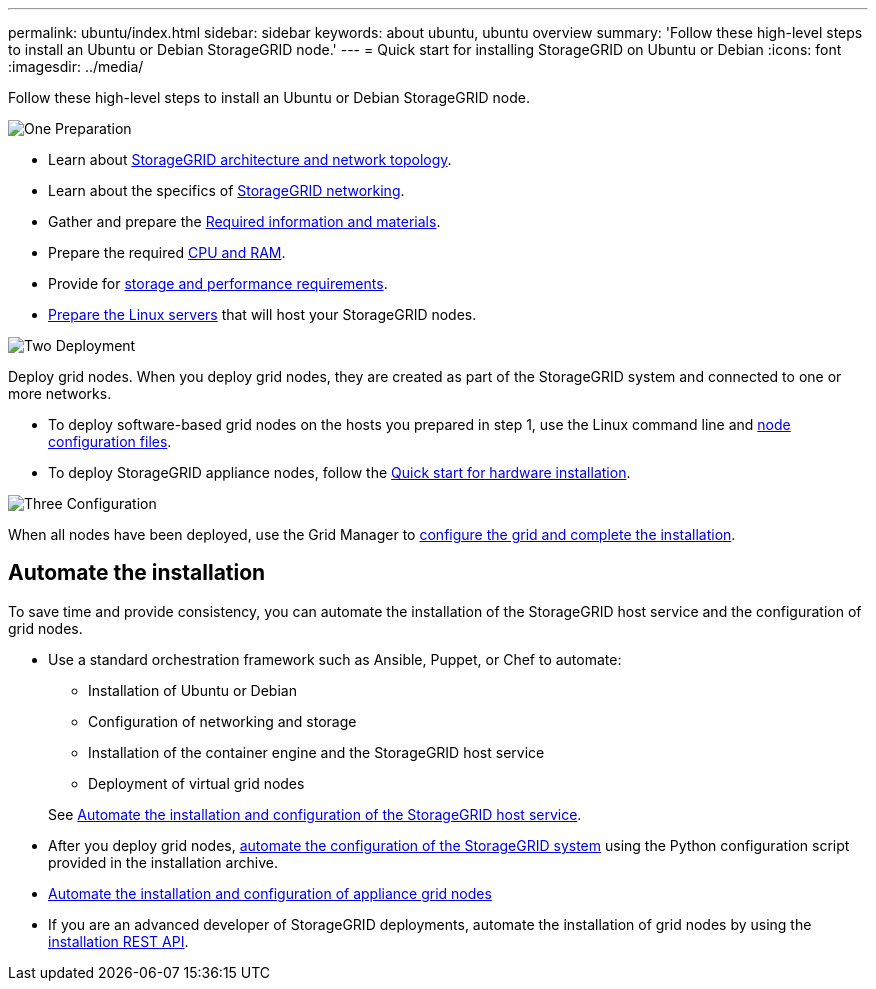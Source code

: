---
permalink: ubuntu/index.html
sidebar: sidebar
keywords: about ubuntu, ubuntu overview
summary: 'Follow these high-level steps to install an Ubuntu or Debian StorageGRID node.'
---
= Quick start for installing StorageGRID on Ubuntu or Debian
:icons: font
:imagesdir: ../media/

[.lead]
Follow these high-level steps to install an Ubuntu or Debian StorageGRID node.

// Start snippet: Quick start headings as block titles
// 1 placeholder per entry: Heading text here

.image:https://raw.githubusercontent.com/NetAppDocs/common/main/media/number-1.png["One"] Preparation

// [role="quick-margin-para"]
// Prepare for installation:
[role="quick-margin-list"]
* Learn about link:../primer/storagegrid-architecture-and-network-topology.html[StorageGRID architecture and network topology].
* Learn about the specifics of link:../network/index.html[StorageGRID networking].
* Gather and prepare the link:required-materials.html[Required information and materials].
* Prepare the required link:cpu-and-ram-requirements.html[CPU and RAM].
* Provide for link:storage-and-performance-requirements.html[storage and performance requirements].
* link:how-host-wide-settings-change.html[Prepare the Linux servers] that will host your StorageGRID nodes.

.image:https://raw.githubusercontent.com/NetAppDocs/common/main/media/number-2.png["Two"] Deployment

[role="quick-margin-para"]
Deploy grid nodes. When you deploy grid nodes, they are created as part of the StorageGRID system and connected to one or more networks.

[role="quick-margin-list"]
* To deploy software-based grid nodes on the hosts you prepared in step 1, use the Linux command line and link:creating-node-configuration-files.html[node configuration files].
* To deploy StorageGRID appliance nodes, follow the https://docs.netapp.com/us-en/storagegrid-appliances/installconfig/index.html[Quick start for hardware installation^].

.image:https://raw.githubusercontent.com/NetAppDocs/common/main/media/number-3.png["Three"] Configuration

[role="quick-margin-para"]
When all nodes have been deployed, use the Grid Manager to link:navigating-to-grid-manager.html[configure the grid and complete the installation].

== Automate the installation

To save time and provide consistency, you can automate the installation of the StorageGRID host service and the configuration of grid nodes.

* Use a standard orchestration framework such as Ansible, Puppet, or Chef to automate:
** Installation of Ubuntu or Debian
** Configuration of networking and storage
** Installation of the container engine and the StorageGRID host service
** Deployment of virtual grid nodes

+
See link:automating-installation.html#automate-the-installation-and-configuration-of-the-storagegrid-host-service[Automate the installation and configuration of the StorageGRID host service].

* After you deploy grid nodes, link:automating-installation.html#automate-the-configuration-of-storagegrid[automate the configuration of the StorageGRID system] using the Python configuration script provided in the installation archive.

* https://docs.netapp.com/us-en/storagegrid-appliances/installconfig/automating-appliance-installation-and-configuration.html[Automate the installation and configuration of appliance grid nodes^]

* If you are an advanced developer of StorageGRID deployments, automate the installation of grid nodes by using the link:overview-of-installation-rest-api.html[installation REST API].